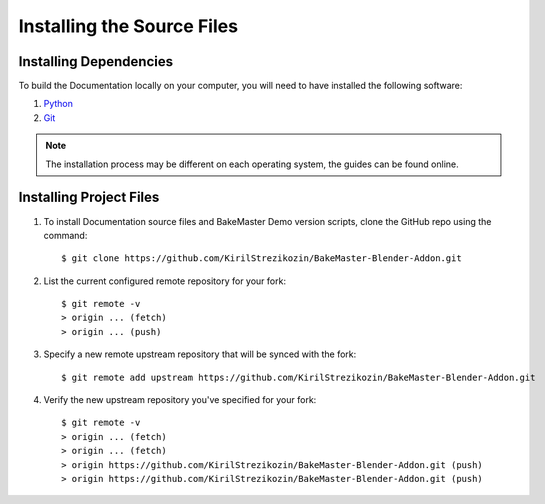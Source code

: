 ===========================
Installing the Source Files
===========================

Installing Dependencies
=======================

To build the Documentation locally on your computer, you will need to have installed the following software:

1. `Python <https://www.python.org/>`__
2. `Git <https://git-scm.com/>`__
   
.. note:: 
    The installation process may be different on each operating system, the guides can be found online.

Installing Project Files
========================

1. To install Documentation source files and BakeMaster Demo version scripts, clone the GitHub repo using the command::

    $ git clone https://github.com/KirilStrezikozin/BakeMaster-Blender-Addon.git

2. List the current configured remote repository for your fork::

    $ git remote -v
    > origin ... (fetch)
    > origin ... (push)

3. Specify a new remote upstream repository that will be synced with the fork::

    $ git remote add upstream https://github.com/KirilStrezikozin/BakeMaster-Blender-Addon.git

4. Verify the new upstream repository you've specified for your fork::

    $ git remote -v
    > origin ... (fetch)
    > origin ... (fetch)
    > origin https://github.com/KirilStrezikozin/BakeMaster-Blender-Addon.git (push)
    > origin https://github.com/KirilStrezikozin/BakeMaster-Blender-Addon.git (push)
